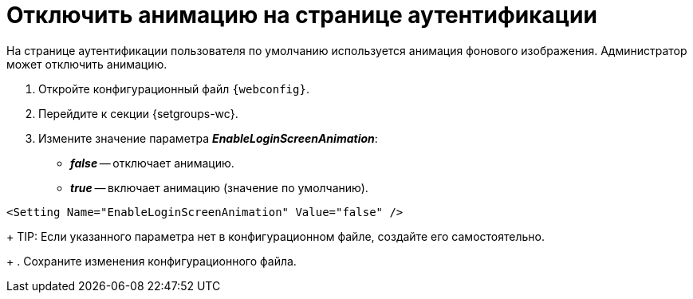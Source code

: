 = Отключить анимацию на странице аутентификации

На странице аутентификации пользователя по умолчанию используется анимация фонового изображения. Администратор может отключить анимацию.

. Откройте конфигурационный файл `{webconfig}`.
. Перейдите к секции {setgroups-wc}.
. Измените значение параметра *_EnableLoginScreenAnimation_*:
* *_false_* -- отключает анимацию.
* *_true_* -- включает анимацию (значение по умолчанию).
+
// tag::webconfig[]
.Отключение анимации на странице аутентификации
====
[source]
----
<Setting Name="EnableLoginScreenAnimation" Value="false" />
----
====
// end::webconfig[]
+
TIP: Если указанного параметра нет в конфигурационном файле, создайте его самостоятельно.
+
. Сохраните изменения конфигурационного файла.
